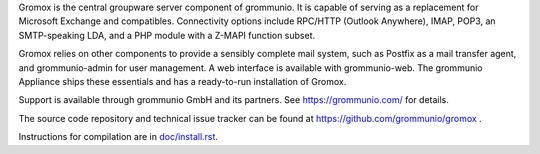 Gromox is the central groupware server component of grommunio. It is capable of
serving as a replacement for Microsoft Exchange and compatibles. Connectivity
options include RPC/HTTP (Outlook Anywhere), IMAP, POP3, an
SMTP-speaking LDA, and a PHP module with a Z-MAPI function subset.

Gromox relies on other components to provide a sensibly complete mail system,
such as Postfix as a mail transfer agent, and grommunio-admin for user management.
A web interface is available with grommunio-web. The grommunio Appliance ships
these essentials and has a ready-to-run installation of Gromox.

Support is available through grommunio GmbH and its partners.
See https://grommunio.com/ for details.

The source code repository and technical issue tracker can be found at
https://github.com/grommunio/gromox .

Instructions for compilation are in `doc/install.rst <doc/install.rst>`_.
